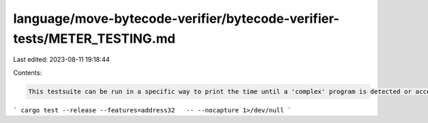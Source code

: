 language/move-bytecode-verifier/bytecode-verifier-tests/METER_TESTING.md
========================================================================

Last edited: 2023-08-11 19:18:44

Contents:

.. code-block:: md

    This testsuite can be run in a specific way to print the time until a 'complex' program is detected or accepted. Call as in:

```
cargo test --release --features=address32   -- --nocapture 1>/dev/null
```


